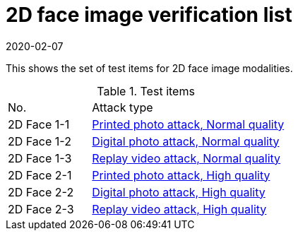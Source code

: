 = 2D face image verification list
:showtitle:
:revdate: 2020-02-07

This shows the set of test items for 2D face image modalities.

.Test items
[cols="30,70"]
|===
|No.
|Attack type

|2D Face 1-1
|link:2D_Face_Toolbox/attacks/2D-face_attack_1_1.adoc[Printed photo attack, Normal quality]


|2D Face 1-2
|link:2D_Face_Toolbox/attacks/2D-face_attack_1_2.adoc[Digital photo attack, Normal quality]


|2D Face 1-3
|link:2D_Face_Toolbox/attacks/2D-face_attack_1_3.adoc[Replay video attack, Normal quality]

|2D Face 2-1
|link:2D_Face_Toolbox/attacks/2D-face_attack_2_1.adoc[Printed photo attack, High quality]

|2D Face 2-2
|link:2D_Face_Toolbox/attacks/2D-face_attack_2_2.adoc[Digital photo attack, High quality]

|2D Face 2-3
|link:2D_Face_Toolbox/attacks/2D-face_attack_2_3.adoc[Replay video attack, High quality]

|===
